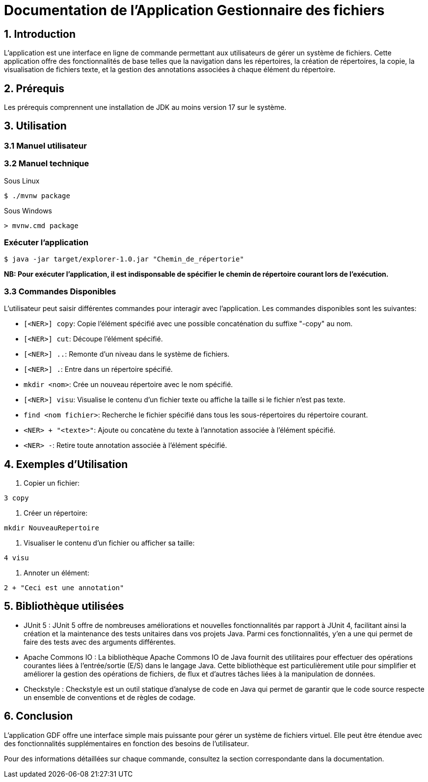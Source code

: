 = Documentation de l'Application Gestionnaire des fichiers

== 1. Introduction

L'application est une interface en ligne de commande permettant aux utilisateurs de gérer un système de fichiers. Cette application offre des fonctionnalités de base telles que la navigation dans les répertoires, la création de répertoires, la copie, la visualisation de fichiers texte, et la gestion des annotations associées à chaque élément du répertoire.

== 2. Prérequis

Les prérequis comprennent une installation de JDK au moins version 17 sur le système.

== 3. Utilisation

=== 3.1 Manuel utilisateur

=== 3.2 Manuel technique
.Sous Linux
----
$ ./mvnw package
----

.Sous Windows
----
> mvnw.cmd package
----

=== Exécuter l'application
----
$ java -jar target/explorer-1.0.jar "Chemin_de_répertorie"
----

*NB: Pour exécuter l'application, il est indisponsable de spécifier le chemin de répertoire courant lors de l'exécution.*

=== 3.3 Commandes Disponibles

L'utilisateur peut saisir différentes commandes pour interagir avec l'application. Les commandes disponibles sont les suivantes:

- `[<NER>] copy`: Copie l'élément spécifié avec une possible concaténation du suffixe "-copy" au nom.

- `[<NER>] cut`: Découpe l'élément spécifié.

- `[<NER>] ..`: Remonte d'un niveau dans le système de fichiers.

- `[<NER>] .`: Entre dans un répertoire spécifié.

- `mkdir <nom>`: Crée un nouveau répertoire avec le nom spécifié.

- `[<NER>] visu`: Visualise le contenu d'un fichier texte ou affiche la taille si le fichier n'est pas texte.

- `find <nom fichier>`: Recherche le fichier spécifié dans tous les sous-répertoires du répertoire courant.

- `<NER> + "<texte>"`: Ajoute ou concatène du texte à l'annotation associée à l'élément spécifié.

- `<NER> -`: Retire toute annotation associée à l'élément spécifié.

== 4. Exemples d'Utilisation

1. Copier un fichier:

[source, bash]
----
3 copy
----

2. Créer un répertoire:

[source, bash]
----
mkdir NouveauRepertoire
----

3. Visualiser le contenu d'un fichier ou afficher sa taille:

[source, bash]
----
4 visu
----

4. Annoter un élément:

[source, bash]
----
2 + "Ceci est une annotation"
----

== 5. Bibliothèque utilisées

* JUnit 5 : JUnit 5 offre de nombreuses améliorations et nouvelles fonctionnalités par rapport à JUnit 4, facilitant ainsi la création et la maintenance des tests unitaires dans vos projets Java. Parmi ces fonctionnalités, y'en a une qui permet de faire des tests avec des arguments différentes.

* Apache Commons IO : La bibliothèque Apache Commons IO de Java fournit des utilitaires pour effectuer des opérations courantes liées à l'entrée/sortie (E/S) dans le langage Java. Cette bibliothèque est particulièrement utile pour simplifier et améliorer la gestion des opérations de fichiers, de flux et d'autres tâches liées à la manipulation de données.

* Checkstyle : Checkstyle est un outil statique d'analyse de code en Java qui permet de garantir que le code source respecte un ensemble de conventions et de règles de codage.

== 6. Conclusion

L'application GDF offre une interface simple mais puissante pour gérer un système de fichiers virtuel. Elle peut être étendue avec des fonctionnalités supplémentaires en fonction des besoins de l'utilisateur.

Pour des informations détaillées sur chaque commande, consultez la section correspondante dans la documentation.


